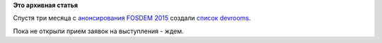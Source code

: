 .. title: Список developers room на FOSDEM 2015
.. slug: Список-developers-room-на-fosdem-2015
.. date: 2014-10-08 13:38:31
.. tags:
.. category:
.. link:
.. description:
.. type: text
.. author: Peter Lemenkov

**Это архивная статья**


Спустя три месяца с `анонсирования FOSDEM 2015 </content/fosdem-2015>`__
создали `список
devrooms <https://fosdem.org/2015/news/2014-09-30-accepted-devrooms/>`__.

Пока не открыли прием заявок на выступления - ждем.

